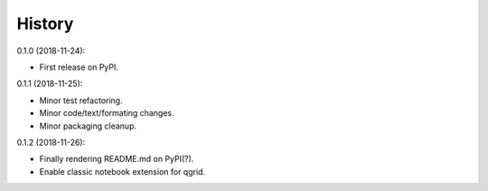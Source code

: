 History
-------

0.1.0 (2018-11-24):

* First release on PyPI.


0.1.1 (2018-11-25):

* Minor test refactoring.
* Minor code/text/formating changes.
* Minor packaging cleanup.


0.1.2 (2018-11-26):

* Finally rendering README.md on PyPI(?).
* Enable classic notebook extension for qgrid.
